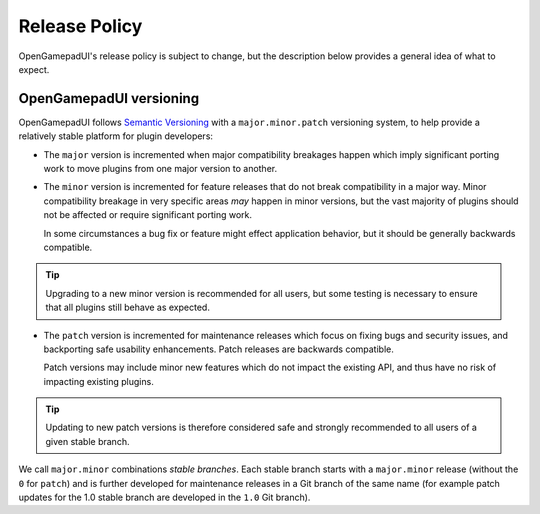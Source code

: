 .. _doc_release_policy:

Release Policy
====================

OpenGamepadUI's release policy is subject to change, but the description below
provides a general idea of what to expect.

OpenGamepadUI versioning
----------------

OpenGamepadUI follows `Semantic Versioning <https://semver.org/>`__ with a
``major.minor.patch`` versioning system, to help provide a relatively stable
platform for plugin developers:

- The ``major`` version is incremented when major compatibility breakages happen
  which imply significant porting work to move plugins from one major version
  to another.

- The ``minor`` version is incremented for feature releases that do not break
  compatibility in a major way. Minor compatibility breakage in very specific
  areas *may* happen in minor versions, but the vast majority of plugins
  should not be affected or require significant porting work.

  In some circumstances a bug fix or feature might effect application behavior,
  but it should be generally backwards compatible.

.. tip::

    Upgrading to a new minor version is recommended for all users,
    but some testing is necessary to ensure that all plugins still behave as
    expected.

- The ``patch`` version is incremented for maintenance releases which focus on
  fixing bugs and security issues, and backporting safe usability enhancements. 
  Patch releases are backwards compatible.

  Patch versions may include minor new features which do not impact the
  existing API, and thus have no risk of impacting existing plugins.

.. tip::

    Updating to new patch versions is therefore considered safe and strongly
    recommended to all users of a given stable branch.

We call ``major.minor`` combinations *stable branches*. Each stable branch
starts with a ``major.minor`` release (without the ``0`` for ``patch``) and is
further developed for maintenance releases in a Git branch of the same name
(for example patch updates for the 1.0 stable branch are developed in the
``1.0`` Git branch).

